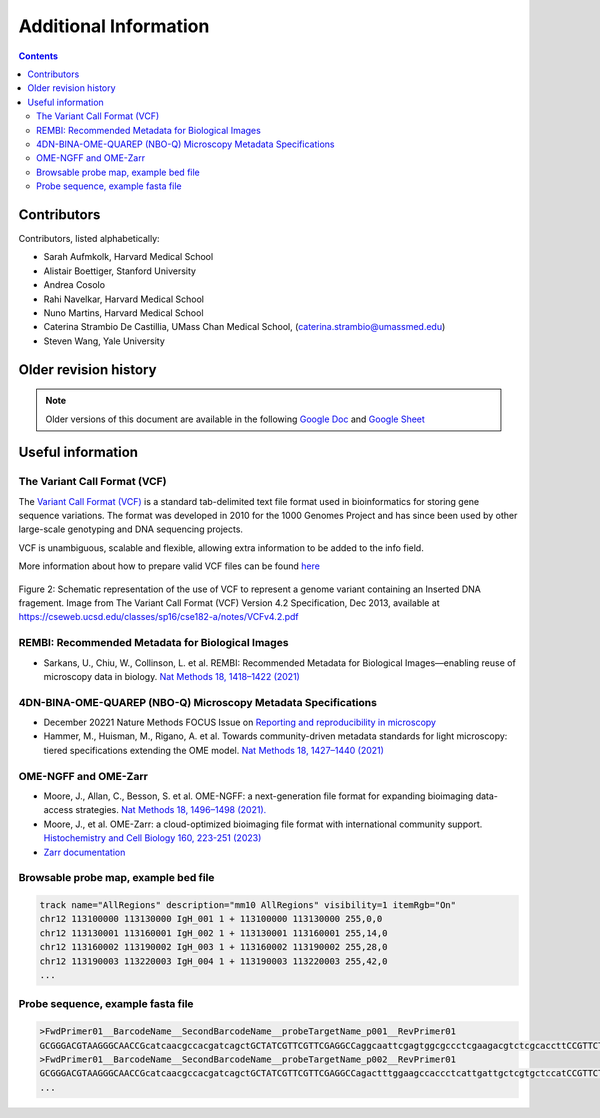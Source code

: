 Additional Information
======================

.. contents::

Contributors
------------
Contributors, listed alphabetically:

- Sarah Aufmkolk, Harvard Medical School
- Alistair Boettiger, Stanford University
- Andrea Cosolo
- Rahi Navelkar, Harvard Medical School
- Nuno Martins, Harvard Medical School
- Caterina Strambio De Castillia, UMass Chan Medical School, (caterina.strambio@umassmed.edu)
- Steven Wang, Yale University

Older revision history
----------------------
.. note::
    Older versions of this document are available in the following `Google Doc <https://docs.google.com/document/d/1z7rIYsQnbeS7y_SMuwoa8qsWKBD_BpV88vR79WiH_XI/edit?usp=sharing>`_ and `Google Sheet <https://docs.google.com/spreadsheets/d/1GvqokS5w8Yw2tAngsqDC8YcLdRha5cGr/edit?usp=sharing&ouid=103316056144222958298&rtpof=true&sd=true>`_

Useful information
------------------
.. _VCF-reference-label:
The Variant Call Format (VCF)
^^^^^^^^^^^^^^^^^^^^^^^^^^^^^
The `Variant Call Format (VCF) <https://samtools.github.io/hts-specs/VCFv4.2.pdf>`_ is a standard tab-delimited text file format used in bioinformatics for storing gene sequence variations. The format was developed in 2010 for the 1000 Genomes Project and has since been used by other large-scale genotyping and DNA sequencing projects.

VCF is unambiguous, scalable and flexible, allowing extra information to be added to the info field. 

More information about how to prepare valid VCF files can be found `here <https://gatk.broadinstitute.org/hc/en-us/articles/360035531692-VCF-Variant-Call-Format>`_

.. figure:: images/VCF_IN_example.png
  :class: shadow-image
  :width: 100%
  :align: center

  Figure 2: Schematic representation of the use of VCF to represent a genome variant containing an Inserted DNA fragement. Image from The Variant Call Format (VCF) Version 4.2 Specification, Dec 2013, available at https://cseweb.ucsd.edu/classes/sp16/cse182-a/notes/VCFv4.2.pdf

REMBI: Recommended Metadata for Biological Images
^^^^^^^^^^^^^^^^^^^^^^^^^^^^^^^^^^^^^^^^^^^^^^^^^
- Sarkans, U., Chiu, W., Collinson, L. et al. REMBI: Recommended Metadata for Biological Images—enabling reuse of microscopy data in biology. `Nat Methods 18, 1418–1422 (2021) <https://doi.org/10.1038/s41592-021-01166-8>`_

4DN-BINA-OME-QUAREP (NBO-Q) Microscopy Metadata Specifications
^^^^^^^^^^^^^^^^^^^^^^^^^^^^^^^^^^^^^^^^^^^^^^^^^^^^^^^^^^^^^^
-  December 20221 Nature Methods FOCUS Issue on `Reporting and reproducibility in microscopy <https://www.nature.com/collections/djiciihhjh>`_
-  Hammer, M., Huisman, M., Rigano, A. et al. Towards community-driven metadata standards for light microscopy: tiered specifications extending the OME model. `Nat Methods 18, 1427–1440 (2021) <https://doi.org/10.1038/s41592-021-01327-9>`_

OME-NGFF and OME-Zarr
^^^^^^^^^^^^^^^^^^^^^
-  Moore, J., Allan, C., Besson, S. et al. OME-NGFF: a next-generation file format for expanding bioimaging data-access strategies. `Nat Methods 18, 1496–1498 (2021). <https://doi.org/10.1038/s41592-021-01326-w>`_
-  Moore, J., et al. OME-Zarr: a cloud-optimized bioimaging file format with international community support. `Histochemistry and Cell Biology 160, 223-251 (2023) <https://doi.org/10.1007/s00418-023-02209-1>`_
-  `Zarr documentation <https://zarr.readthedocs.io/en/stable/>`_


Browsable probe map, example bed file
^^^^^^^^^^^^^^^^^^^^^^^^^^^^^^^^^^^^^

.. code::

  track name="AllRegions" description="mm10 AllRegions" visibility=1 itemRgb="On"
  chr12 113100000 113130000 IgH_001 1 + 113100000 113130000 255,0,0
  chr12 113130001 113160001 IgH_002 1 + 113130001 113160001 255,14,0
  chr12 113160002 113190002 IgH_003 1 + 113160002 113190002 255,28,0
  chr12 113190003 113220003 IgH_004 1 + 113190003 113220003 255,42,0
  ...

Probe sequence, example fasta file
^^^^^^^^^^^^^^^^^^^^^^^^^^^^^^^^^^


.. code::

  >FwdPrimer01__BarcodeName__SecondBarcodeName__probeTargetName_p001__RevPrimer01
  GCGGGACGTAAGGGCAACCGcatcaacgccacgatcagctGCTATCGTTCGTTCGAGGCCaggcaattcgagtggcgccctcgaagacgtctcgcaccttCCGTTCTGAGGGTTGCCGTG
  >FwdPrimer01__BarcodeName__SecondBarcodeName__probeTargetName_p002__RevPrimer01
  GCGGGACGTAAGGGCAACCGcatcaacgccacgatcagctGCTATCGTTCGTTCGAGGCCagactttggaagccaccctcattgattgctcgtgctccatCCGTTCTGAGGGTTGCCGTG
  ...

